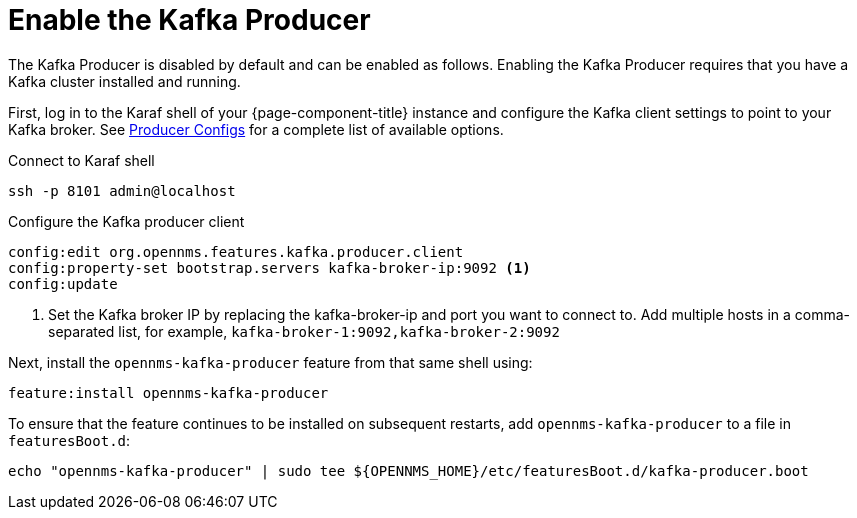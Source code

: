 
= Enable the Kafka Producer

The Kafka Producer is disabled by default and can be enabled as follows.
Enabling the Kafka Producer requires that you have a Kafka cluster installed and running.

First, log in to the Karaf shell of your {page-component-title} instance and configure the Kafka client settings to point to your Kafka broker.
See link:https://kafka.apache.org/10/documentation.html#producerconfigs[Producer Configs] for a complete list of available options.

.Connect to Karaf shell
[source, console]
----
ssh -p 8101 admin@localhost
----

.Configure the Kafka producer client
[source, karaf]
----
config:edit org.opennms.features.kafka.producer.client
config:property-set bootstrap.servers kafka-broker-ip:9092 <1>
config:update
----
<1> Set the Kafka broker IP by replacing the kafka-broker-ip and port you want to connect to.
    Add multiple hosts in a comma-separated list, for example, `kafka-broker-1:9092,kafka-broker-2:9092`

Next, install the `opennms-kafka-producer` feature from that same shell using:

[source, karaf]
----
feature:install opennms-kafka-producer
----

To ensure that the feature continues to be installed on subsequent restarts, add `opennms-kafka-producer` to a file in `featuresBoot.d`:
[source, console]
----
echo "opennms-kafka-producer" | sudo tee ${OPENNMS_HOME}/etc/featuresBoot.d/kafka-producer.boot
----
